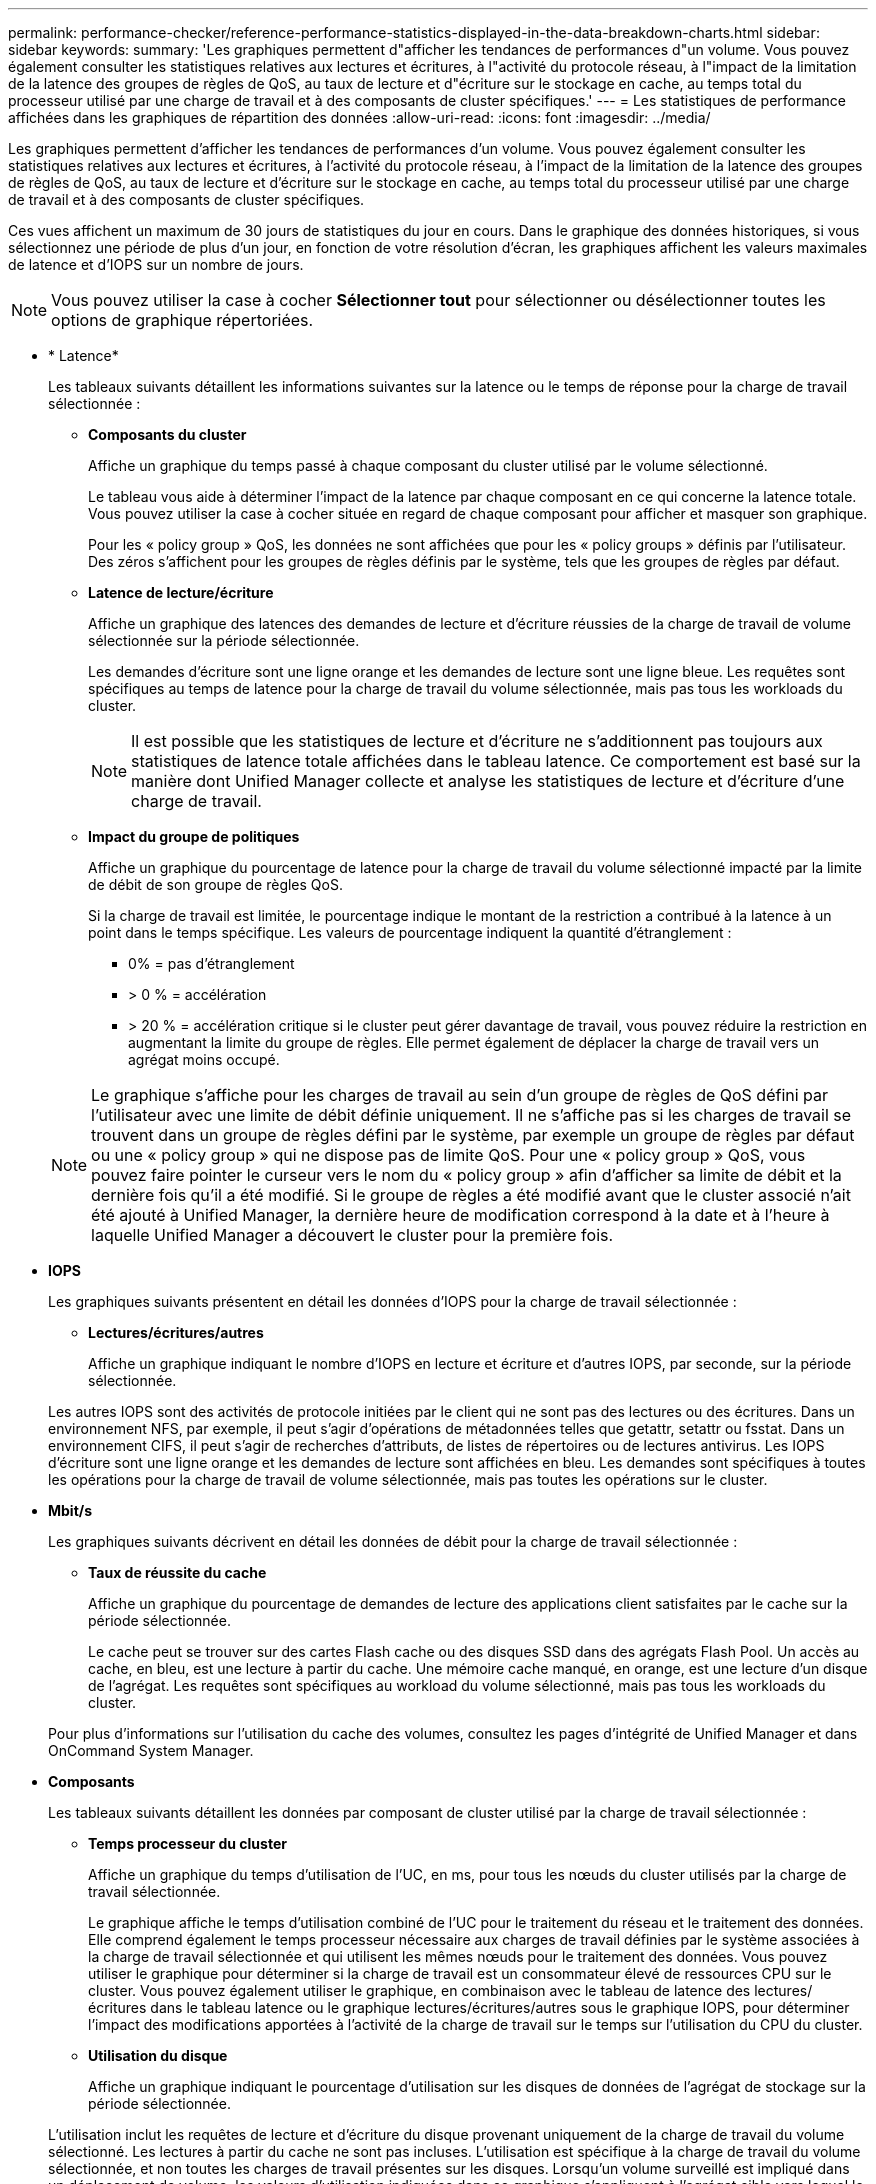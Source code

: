 ---
permalink: performance-checker/reference-performance-statistics-displayed-in-the-data-breakdown-charts.html 
sidebar: sidebar 
keywords:  
summary: 'Les graphiques permettent d"afficher les tendances de performances d"un volume. Vous pouvez également consulter les statistiques relatives aux lectures et écritures, à l"activité du protocole réseau, à l"impact de la limitation de la latence des groupes de règles de QoS, au taux de lecture et d"écriture sur le stockage en cache, au temps total du processeur utilisé par une charge de travail et à des composants de cluster spécifiques.' 
---
= Les statistiques de performance affichées dans les graphiques de répartition des données
:allow-uri-read: 
:icons: font
:imagesdir: ../media/


[role="lead"]
Les graphiques permettent d'afficher les tendances de performances d'un volume. Vous pouvez également consulter les statistiques relatives aux lectures et écritures, à l'activité du protocole réseau, à l'impact de la limitation de la latence des groupes de règles de QoS, au taux de lecture et d'écriture sur le stockage en cache, au temps total du processeur utilisé par une charge de travail et à des composants de cluster spécifiques.

Ces vues affichent un maximum de 30 jours de statistiques du jour en cours. Dans le graphique des données historiques, si vous sélectionnez une période de plus d'un jour, en fonction de votre résolution d'écran, les graphiques affichent les valeurs maximales de latence et d'IOPS sur un nombre de jours.

[NOTE]
====
Vous pouvez utiliser la case à cocher *Sélectionner tout* pour sélectionner ou désélectionner toutes les options de graphique répertoriées.

====
* * Latence*
+
Les tableaux suivants détaillent les informations suivantes sur la latence ou le temps de réponse pour la charge de travail sélectionnée :

+
** *Composants du cluster*
+
Affiche un graphique du temps passé à chaque composant du cluster utilisé par le volume sélectionné.

+
Le tableau vous aide à déterminer l'impact de la latence par chaque composant en ce qui concerne la latence totale. Vous pouvez utiliser la case à cocher située en regard de chaque composant pour afficher et masquer son graphique.

+
Pour les « policy group » QoS, les données ne sont affichées que pour les « policy groups » définis par l'utilisateur. Des zéros s'affichent pour les groupes de règles définis par le système, tels que les groupes de règles par défaut.

** *Latence de lecture/écriture*
+
Affiche un graphique des latences des demandes de lecture et d'écriture réussies de la charge de travail de volume sélectionnée sur la période sélectionnée.

+
Les demandes d'écriture sont une ligne orange et les demandes de lecture sont une ligne bleue. Les requêtes sont spécifiques au temps de latence pour la charge de travail du volume sélectionnée, mais pas tous les workloads du cluster.

+
[NOTE]
====
Il est possible que les statistiques de lecture et d'écriture ne s'additionnent pas toujours aux statistiques de latence totale affichées dans le tableau latence. Ce comportement est basé sur la manière dont Unified Manager collecte et analyse les statistiques de lecture et d'écriture d'une charge de travail.

====
** *Impact du groupe de politiques*
+
Affiche un graphique du pourcentage de latence pour la charge de travail du volume sélectionné impacté par la limite de débit de son groupe de règles QoS.

+
Si la charge de travail est limitée, le pourcentage indique le montant de la restriction a contribué à la latence à un point dans le temps spécifique. Les valeurs de pourcentage indiquent la quantité d'étranglement :

+
*** 0% = pas d'étranglement
*** > 0 % = accélération
*** > 20 % = accélération critique si le cluster peut gérer davantage de travail, vous pouvez réduire la restriction en augmentant la limite du groupe de règles. Elle permet également de déplacer la charge de travail vers un agrégat moins occupé.




+
[NOTE]
====
Le graphique s'affiche pour les charges de travail au sein d'un groupe de règles de QoS défini par l'utilisateur avec une limite de débit définie uniquement. Il ne s'affiche pas si les charges de travail se trouvent dans un groupe de règles défini par le système, par exemple un groupe de règles par défaut ou une « policy group » qui ne dispose pas de limite QoS. Pour une « policy group » QoS, vous pouvez faire pointer le curseur vers le nom du « policy group » afin d'afficher sa limite de débit et la dernière fois qu'il a été modifié. Si le groupe de règles a été modifié avant que le cluster associé n'ait été ajouté à Unified Manager, la dernière heure de modification correspond à la date et à l'heure à laquelle Unified Manager a découvert le cluster pour la première fois.

====
* *IOPS*
+
Les graphiques suivants présentent en détail les données d'IOPS pour la charge de travail sélectionnée :

+
** *Lectures/écritures/autres*
+
Affiche un graphique indiquant le nombre d'IOPS en lecture et écriture et d'autres IOPS, par seconde, sur la période sélectionnée.

+
Les autres IOPS sont des activités de protocole initiées par le client qui ne sont pas des lectures ou des écritures. Dans un environnement NFS, par exemple, il peut s'agir d'opérations de métadonnées telles que getattr, setattr ou fsstat. Dans un environnement CIFS, il peut s'agir de recherches d'attributs, de listes de répertoires ou de lectures antivirus. Les IOPS d'écriture sont une ligne orange et les demandes de lecture sont affichées en bleu. Les demandes sont spécifiques à toutes les opérations pour la charge de travail de volume sélectionnée, mais pas toutes les opérations sur le cluster.



* *Mbit/s*
+
Les graphiques suivants décrivent en détail les données de débit pour la charge de travail sélectionnée :

+
** *Taux de réussite du cache*
+
Affiche un graphique du pourcentage de demandes de lecture des applications client satisfaites par le cache sur la période sélectionnée.

+
Le cache peut se trouver sur des cartes Flash cache ou des disques SSD dans des agrégats Flash Pool. Un accès au cache, en bleu, est une lecture à partir du cache. Une mémoire cache manqué, en orange, est une lecture d'un disque de l'agrégat. Les requêtes sont spécifiques au workload du volume sélectionné, mais pas tous les workloads du cluster.

+
Pour plus d'informations sur l'utilisation du cache des volumes, consultez les pages d'intégrité de Unified Manager et dans OnCommand System Manager.



* *Composants*
+
Les tableaux suivants détaillent les données par composant de cluster utilisé par la charge de travail sélectionnée :

+
** *Temps processeur du cluster*
+
Affiche un graphique du temps d'utilisation de l'UC, en ms, pour tous les nœuds du cluster utilisés par la charge de travail sélectionnée.

+
Le graphique affiche le temps d'utilisation combiné de l'UC pour le traitement du réseau et le traitement des données. Elle comprend également le temps processeur nécessaire aux charges de travail définies par le système associées à la charge de travail sélectionnée et qui utilisent les mêmes nœuds pour le traitement des données. Vous pouvez utiliser le graphique pour déterminer si la charge de travail est un consommateur élevé de ressources CPU sur le cluster. Vous pouvez également utiliser le graphique, en combinaison avec le tableau de latence des lectures/écritures dans le tableau latence ou le graphique lectures/écritures/autres sous le graphique IOPS, pour déterminer l'impact des modifications apportées à l'activité de la charge de travail sur le temps sur l'utilisation du CPU du cluster.

** *Utilisation du disque*
+
Affiche un graphique indiquant le pourcentage d'utilisation sur les disques de données de l'agrégat de stockage sur la période sélectionnée.

+
L'utilisation inclut les requêtes de lecture et d'écriture du disque provenant uniquement de la charge de travail du volume sélectionné. Les lectures à partir du cache ne sont pas incluses. L'utilisation est spécifique à la charge de travail du volume sélectionnée, et non toutes les charges de travail présentes sur les disques. Lorsqu'un volume surveillé est impliqué dans un déplacement de volume, les valeurs d'utilisation indiquées dans ce graphique s'appliquent à l'agrégat cible vers lequel le volume a été déplacé.




